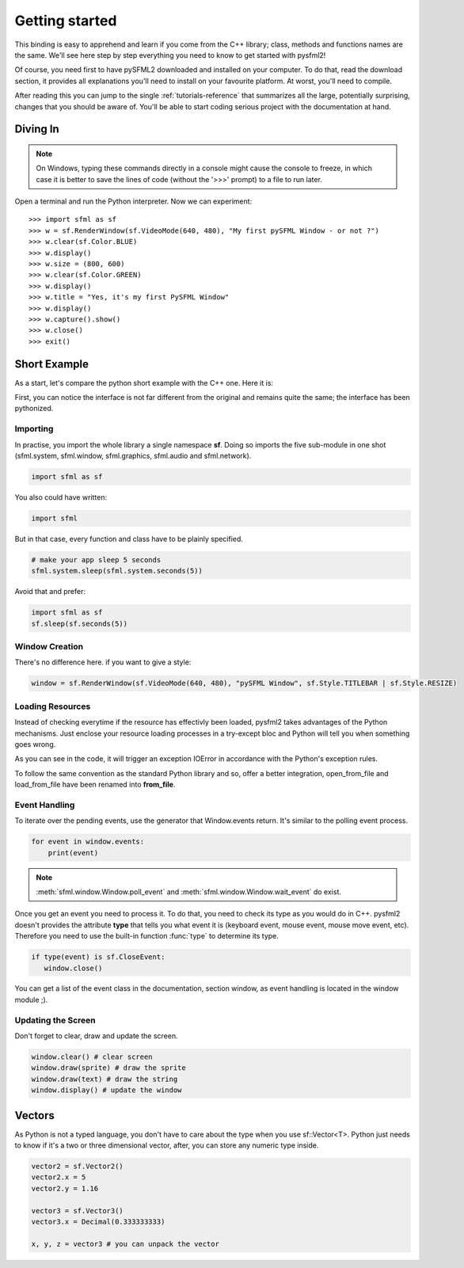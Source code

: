 Getting started
===============
This binding is easy to apprehend and learn if you come from the C++ 
library; class, methods and functions names are the same. We'll see here 
step by step everything you need to know to get started with pysfml2!

Of course, you need first to have pySFML2 downloaded and installed on 
your computer. To do that, read the download section, it provides all 
explanations you'll need to install on your favourite platform. At worst, 
you'll need to compile.

After reading this you can jump to the single :ref:`tutorials-reference` that 
summarizes all the large, potentially surprising, changes that you 
should be aware of. You'll be able to start coding serious project with 
the documentation at hand.

Diving In
---------
.. note::

    On Windows, typing these commands directly in a console might cause the
    console to freeze, in which case it is better to save the lines of code
    (without the '>>>' prompt) to a file to run later. 

Open a terminal and run the Python interpreter. Now we can experiment::

   >>> import sfml as sf
   >>> w = sf.RenderWindow(sf.VideoMode(640, 480), "My first pySFML Window - or not ?")
   >>> w.clear(sf.Color.BLUE)
   >>> w.display()
   >>> w.size = (800, 600)
   >>> w.clear(sf.Color.GREEN)
   >>> w.display()
   >>> w.title = "Yes, it's my first PySFML Window"
   >>> w.display()
   >>> w.capture().show()
   >>> w.close()
   >>> exit()

Short Example
-------------
As a start, let's compare the python short example with the C++ one. 
Here it is:

.. code-block:: python
   :linenos:
   
   import sfml as sf


   # create the main window
   window = sf.RenderWindow(sf.VideoMode(640, 480), "pySFML Window")

   try:
      # load a sprite to display
      texture = sf.Texture.from_file("cute_image.png")
      sprite = sf.Sprite(texture)

      # create some graphical text to display
      font = sf.Font.from_file("arial.ttf")
      text = sf.Text("Hello SFML", font, 50)

      # load music to play
      music = sf.Music.from_file("nice_music.ogg")

   except IOError: exit(1)

   # play the music
   music.play()

   # start the game loop
   while window.is_open:
      # process events
      for event in window.events:
         # close window: exit
         if type(event) is sf.CloseEvent:
            window.close()

      window.clear() # clear screen
      window.draw(sprite) # draw the sprite
      window.draw(text) # draw the string
      window.display() # update the window

First, you can notice the interface is not far different from the 
original and remains quite the same; the interface has been pythonized.

Importing
^^^^^^^^^
In practise, you import the whole library a single namespace **sf**. 
Doing so imports the five sub-module in one shot (sfml.system, sfml.window, 
sfml.graphics, sfml.audio and sfml.network).

.. code-block:: python
   
   import sfml as sf
   
You also could have written:

.. code-block:: python
   
   import sfml
   
But in that case, every function and class have to be plainly specified.

.. code-block:: python
   
   # make your app sleep 5 seconds
   sfml.system.sleep(sfml.system.seconds(5))

Avoid that and prefer:

.. code-block:: python
   
   import sfml as sf
   sf.sleep(sf.seconds(5))


Window Creation
^^^^^^^^^^^^^^^
There's no difference here. if you want to give a style:

.. code-block:: python
   
   window = sf.RenderWindow(sf.VideoMode(640, 480), "pySFML Window", sf.Style.TITLEBAR | sf.Style.RESIZE)
   
Loading Resources
^^^^^^^^^^^^^^^^^
Instead of checking everytime if the resource has effectivly been loaded, 
pysfml2 takes advantages of the Python mechanisms. Just enclose 
your resource loading processes in a try-except bloc and Python will tell 
you when something goes wrong.

As you can see in the code, it will trigger an exception IOError in 
accordance with the Python's exception rules.

To follow the same convention as the standard Python library and so, 
offer a better integration, open_from_file and load_from_file have been 
renamed into **from_file**.

Event Handling
^^^^^^^^^^^^^^
To iterate over the pending events, use the generator that Window.events 
return. It's similar to the polling event process.

.. code-block:: python

   for event in window.events:
       print(event)

.. note::

   :meth:`sfml.window.Window.poll_event` and :meth:`sfml.window.Window.wait_event` do exist.

Once you get an event you need to process it. To do that, you need to 
check its type as you would do in C++. pysfml2 doesn't provides 
the attribute **type** that tells you what event it is (keyboard event, 
mouse event, mouse move event, etc). Therefore you need to use the 
built-in function :func:`type` to determine its type.

.. code-block:: python

         if type(event) is sf.CloseEvent:
            window.close()
         
You can get a list of the event class in the documentation, section 
window, as event handling is located in the window module ;).

Updating the Screen
^^^^^^^^^^^^^^^^^^^
Don't forget to clear, draw and update the screen.

.. code-block:: python
   
      window.clear() # clear screen
      window.draw(sprite) # draw the sprite
      window.draw(text) # draw the string
      window.display() # update the window
      
Vectors
-------
As Python is not a typed language, you don't have to care about the 
type when you use sf::Vector<T>. Python just needs to know if it's a 
two or three dimensional vector, after, you can store any numeric type 
inside.

.. code-block:: python
   
   vector2 = sf.Vector2()
   vector2.x = 5
   vector2.y = 1.16   
   
   vector3 = sf.Vector3()
   vector3.x = Decimal(0.333333333)
   
   x, y, z = vector3 # you can unpack the vector
